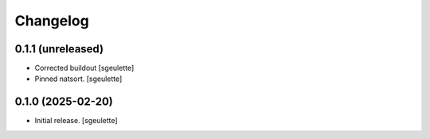 Changelog
=========


0.1.1 (unreleased)
------------------

- Corrected buildout
  [sgeulette]
- Pinned natsort.
  [sgeulette]

0.1.0 (2025-02-20)
------------------

- Initial release.
  [sgeulette]

